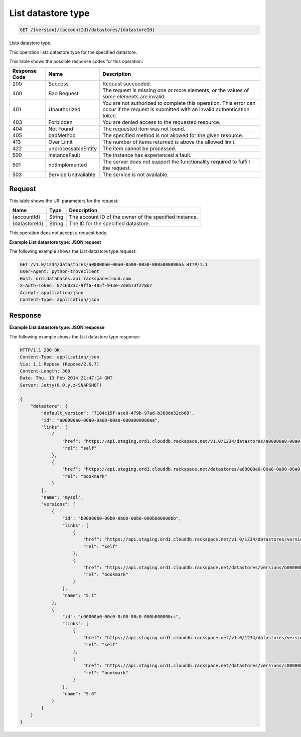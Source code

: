 .. _get-list-datastore-type-version-accountid-datastores-datastoreid:

List datastore type
~~~~~~~~~~~~~~~~~~~

.. code::

    GET /{version}/{accountId}/datastores/{datastoreId}

Lists datastore type.

This operation lists datastore type for the specified datastore.

This table shows the possible response codes for this operation:

+--------------------------+-------------------------+-------------------------+
|Response Code             |Name                     |Description              |
+==========================+=========================+=========================+
|200                       |Success                  |Request succeeded.       |
+--------------------------+-------------------------+-------------------------+
|400                       |Bad Request              |The request is missing   |
|                          |                         |one or more elements, or |
|                          |                         |the values of some       |
|                          |                         |elements are invalid.    |
+--------------------------+-------------------------+-------------------------+
|401                       |Unauthorized             |You are not authorized   |
|                          |                         |to complete this         |
|                          |                         |operation. This error    |
|                          |                         |can occur if the request |
|                          |                         |is submitted with an     |
|                          |                         |invalid authentication   |
|                          |                         |token.                   |
+--------------------------+-------------------------+-------------------------+
|403                       |Forbidden                |You are denied access to |
|                          |                         |the requested resource.  |
+--------------------------+-------------------------+-------------------------+
|404                       |Not Found                |The requested item was   |
|                          |                         |not found.               |
+--------------------------+-------------------------+-------------------------+
|405                       |badMethod                |The specified method is  |
|                          |                         |not allowed for the      |
|                          |                         |given resource.          |
+--------------------------+-------------------------+-------------------------+
|413                       |Over Limit               |The number of items      |
|                          |                         |returned is above the    |
|                          |                         |allowed limit.           |
+--------------------------+-------------------------+-------------------------+
|422                       |unprocessableEntity      |The item cannot be       |
|                          |                         |processed.               |
+--------------------------+-------------------------+-------------------------+
|500                       |instanceFault            |The instance has         |
|                          |                         |experienced a fault.     |
+--------------------------+-------------------------+-------------------------+
|501                       |notImplemented           |The server does not      |
|                          |                         |support the              |
|                          |                         |functionality required   |
|                          |                         |to fulfill the request.  |
+--------------------------+-------------------------+-------------------------+
|503                       |Service Unavailable      |The service is not       |
|                          |                         |available.               |
+--------------------------+-------------------------+-------------------------+

Request
-------

This table shows the URI parameters for the request:

+--------------------------+-------------------------+-------------------------+
|Name                      |Type                     |Description              |
+==========================+=========================+=========================+
|{accountId}               |String                   |The account ID of the    |
|                          |                         |owner of the specified   |
|                          |                         |instance.                |
+--------------------------+-------------------------+-------------------------+
|{datastoreId}             |String                   |The ID for the specified |
|                          |                         |datastore.               |
+--------------------------+-------------------------+-------------------------+

This operation does not accept a request body.

**Example List datastore type: JSON request**

The following example shows the List datastore type request:

.. code::

   GET /v1.0/1234/datastores/a00000a0-00a0-0a00-00a0-000a000000aa HTTP/1.1
   User-Agent: python-troveclient
   Host: ord.databases.api.rackspacecloud.com
   X-Auth-Token: 87c6033c-9ff6-405f-943e-2deb73f278b7
   Accept: application/json
   Content-Type: application/json

Response
--------

**Example List datastore type: JSON response**

The following example shows the List datastore type response:

.. code::

   HTTP/1.1 200 OK
   Content-Type: application/json
   Via: 1.1 Repose (Repose/2.6.7)
   Content-Length: 360
   Date: Thu, 13 Feb 2014 21:47:14 GMT
   Server: Jetty(8.0.y.z-SNAPSHOT)

   {
       "datastore": {
           "default_version": "7104c15f-ace0-479b-97ad-b368de32cb68",
           "id": "a00000a0-00a0-0a00-00a0-000a000000aa",
           "links": [
               {
                   "href": "https://api.staging.ord1.clouddb.rackspace.net/v1.0/1234/datastores/a00000a0-00a0-0a00-00a0-000a000000aa",
                   "rel": "self"
               },
               {
                   "href": "https://api.staging.ord1.clouddb.rackspace.net/datastores/a00000a0-00a0-0a00-00a0-000a000000aa",
                   "rel": "bookmark"
               }
           ],
           "name": "mysql",
           "versions": [
               {
                   "id": "b00000b0-00b0-0b00-00b0-000b000000bb",
                   "links": [
                       {
                           "href": "https://api.staging.ord1.clouddb.rackspace.net/v1.0/1234/datastores/versions/b00000b0-00b0-0b00-00b0-000b000000bb",
                           "rel": "self"
                       },
                       {
                           "href": "https://api.staging.ord1.clouddb.rackspace.net/datastores/versions/b00000b0-00b0-0b00-00b0-000b000000bb",
                           "rel": "bookmark"
                       }
                   ],
                   "name": "5.1"
               },
               {
                   "id": "c00000b0-00c0-0c00-00c0-000b000000cc",
                   "links": [
                       {
                           "href": "https://api.staging.ord1.clouddb.rackspace.net/v1.0/1234/datastores/versions/c00000b0-00c0-0c00-00c0-000b000000cc",
                           "rel": "self"
                       },
                       {
                           "href": "https://api.staging.ord1.clouddb.rackspace.net/datastores/versions/c00000b0-00c0-0c00-00c0-000b000000cc",
                           "rel": "bookmark"
                       }
                   ],
                   "name": "5.6"
               }
           ]
       }
   }
